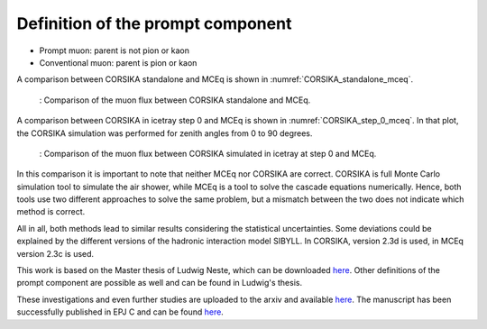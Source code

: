 Definition of the prompt component 
##################################

* Prompt muon: parent is not pion or kaon 
* Conventional muon: parent is pion or kaon

A comparison between CORSIKA standalone and MCEq is shown in :numref:`CORSIKA_standalone_mceq`. 

.. _CORSIKA_standalone_mceq:
.. figure:: images/CORSIKA_standalone_mceq.png 

    : Comparison of the muon flux between CORSIKA standalone and MCEq.

A comparison between CORSIKA in icetray step 0 and MCEq is shown in :numref:`CORSIKA_step_0_mceq`. 
In that plot, the CORSIKA simulation was performed for zenith angles from 0 to 90 degrees. 

.. _CORSIKA_step_0_mceq:
.. figure:: images/CORSIKA_step_0_mceq.png 

    : Comparison of the muon flux between CORSIKA simulated in icetray at step 0 and MCEq.


In this comparison it is important to note that neither MCEq nor CORSIKA are correct. CORSIKA is 
full Monte Carlo simulation tool to simulate the air shower, while MCEq is a tool to solve the cascade equations 
numerically. Hence, both tools use two different approaches to solve the same problem, but a mismatch between the two
does not indicate which method is correct.

All in all, both methods lead to similar results considering the statistical uncertainties. Some deviations could 
be explained by the different versions of the hadronic interaction model SIBYLL. In CORSIKA, version 2.3d is used,
in MCEq version 2.3c is used. 

This work is based on the Master thesis of Ludwig Neste, which can be downloaded 
`here <https://user-web.icecube.wisc.edu/~pgutjahr/PromptMuons/_static/downloads/2023_Master_Neste_Ludwig.pdf>`_.
Other definitions of the prompt component are possible as well and can be found in Ludwig's thesis.

These investigations and even further studies are uploaded to the arxiv and available `here <https://arxiv.org/pdf/2502.10951>`_. The manuscript has been successfully published in EPJ C and can be found `here <https://link.springer.com/article/10.1140/epjc/s10052-025-14444-y>`_.
